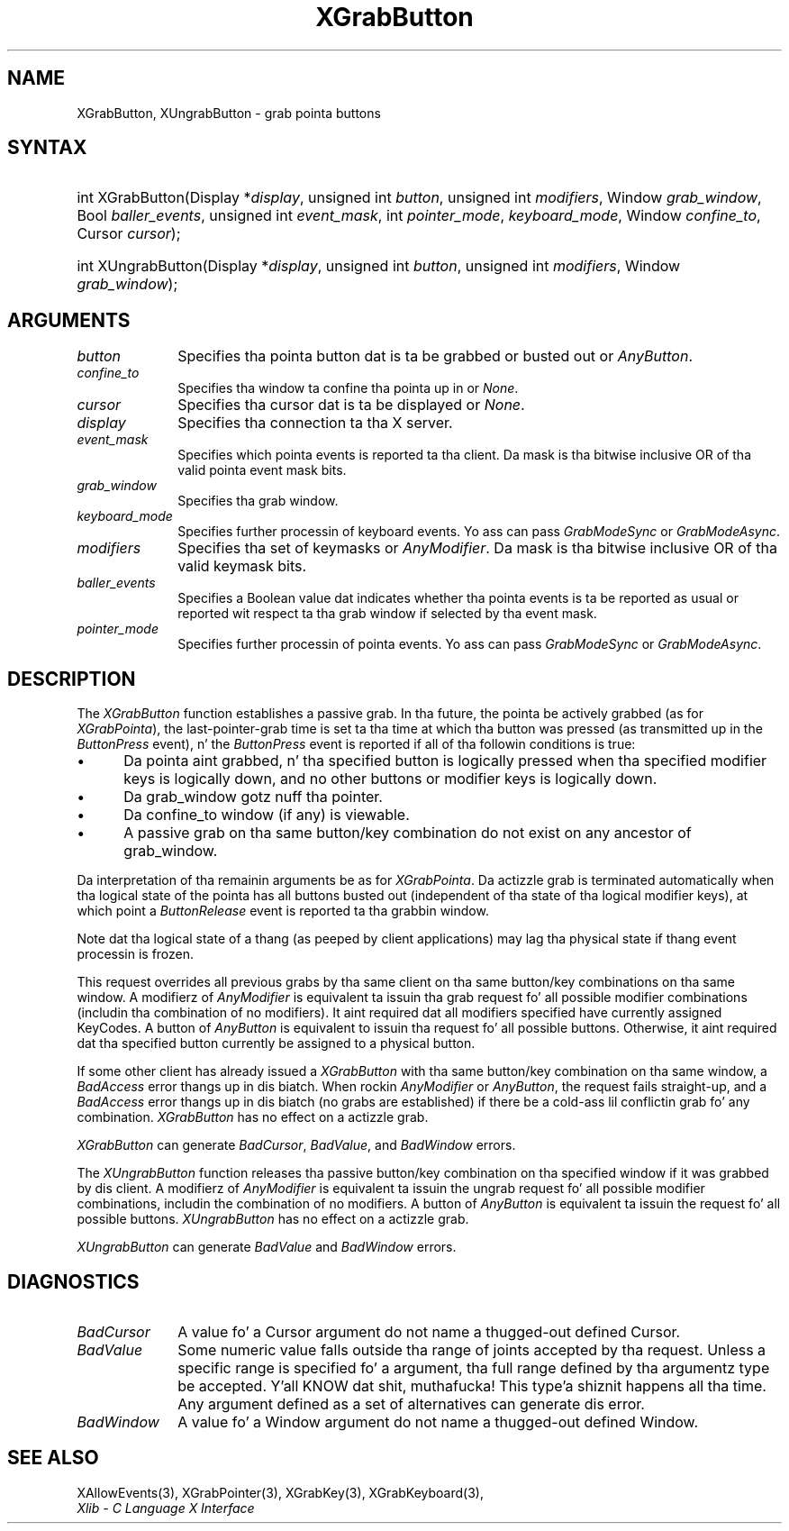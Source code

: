 .\" Copyright \(co 1985, 1986, 1987, 1988, 1989, 1990, 1991, 1994, 1996 X Consortium
.\"
.\" Permission is hereby granted, free of charge, ta any thug obtaining
.\" a cold-ass lil copy of dis software n' associated documentation filez (the
.\" "Software"), ta deal up in tha Software without restriction, including
.\" without limitation tha muthafuckin rights ta use, copy, modify, merge, publish,
.\" distribute, sublicense, and/or push copiez of tha Software, n' to
.\" permit peeps ta whom tha Software is furnished ta do so, subject to
.\" tha followin conditions:
.\"
.\" Da above copyright notice n' dis permission notice shall be included
.\" up in all copies or substantial portionz of tha Software.
.\"
.\" THE SOFTWARE IS PROVIDED "AS IS", WITHOUT WARRANTY OF ANY KIND, EXPRESS
.\" OR IMPLIED, INCLUDING BUT NOT LIMITED TO THE WARRANTIES OF
.\" MERCHANTABILITY, FITNESS FOR A PARTICULAR PURPOSE AND NONINFRINGEMENT.
.\" IN NO EVENT SHALL THE X CONSORTIUM BE LIABLE FOR ANY CLAIM, DAMAGES OR
.\" OTHER LIABILITY, WHETHER IN AN ACTION OF CONTRACT, TORT OR OTHERWISE,
.\" ARISING FROM, OUT OF OR IN CONNECTION WITH THE SOFTWARE OR THE USE OR
.\" OTHER DEALINGS IN THE SOFTWARE.
.\"
.\" Except as contained up in dis notice, tha name of tha X Consortium shall
.\" not be used up in advertisin or otherwise ta promote tha sale, use or
.\" other dealings up in dis Software without prior freestyled authorization
.\" from tha X Consortium.
.\"
.\" Copyright \(co 1985, 1986, 1987, 1988, 1989, 1990, 1991 by
.\" Digital Weapons Corporation
.\"
.\" Portions Copyright \(co 1990, 1991 by
.\" Tektronix, Inc.
.\"
.\" Permission ta use, copy, modify n' distribute dis documentation for
.\" any purpose n' without fee is hereby granted, provided dat tha above
.\" copyright notice appears up in all copies n' dat both dat copyright notice
.\" n' dis permission notice step tha fuck up in all copies, n' dat tha names of
.\" Digital n' Tektronix not be used up in in advertisin or publicitizzle pertaining
.\" ta dis documentation without specific, freestyled prior permission.
.\" Digital n' Tektronix make no representations bout tha suitability
.\" of dis documentation fo' any purpose.
.\" It be provided ``as is'' without express or implied warranty.
.\" 
.\"
.ds xT X Toolkit Intrinsics \- C Language Interface
.ds xW Athena X Widgets \- C Language X Toolkit Interface
.ds xL Xlib \- C Language X Interface
.ds xC Inter-Client Communication Conventions Manual
.na
.de Ds
.nf
.\\$1D \\$2 \\$1
.ft CW
.\".ps \\n(PS
.\".if \\n(VS>=40 .vs \\n(VSu
.\".if \\n(VS<=39 .vs \\n(VSp
..
.de De
.ce 0
.if \\n(BD .DF
.nr BD 0
.in \\n(OIu
.if \\n(TM .ls 2
.sp \\n(DDu
.fi
..
.de IN		\" bust a index entry ta tha stderr
..
.de Pn
.ie t \\$1\fB\^\\$2\^\fR\\$3
.el \\$1\fI\^\\$2\^\fP\\$3
..
.de ZN
.ie t \fB\^\\$1\^\fR\\$2
.el \fI\^\\$1\^\fP\\$2
..
.de hN
.ie t <\fB\\$1\fR>\\$2
.el <\fI\\$1\fP>\\$2
..
.ny0
.TH XGrabButton 3 "libX11 1.6.1" "X Version 11" "XLIB FUNCTIONS"
.SH NAME
XGrabButton, XUngrabButton \- grab pointa buttons
.SH SYNTAX
.HP 
int XGrabButton\^(\^Display *\fIdisplay\fP\^, unsigned int \fIbutton\fP\^,
unsigned int \fImodifiers\fP\^, Window \fIgrab_window\fP\^, Bool
\fIballer_events\fP\^, unsigned int \fIevent_mask\fP\^, int
\fIpointer_mode\fP\^, \fIkeyboard_mode\fP\^, Window \fIconfine_to\fP\^, Cursor
\fIcursor\fP\^); 
.HP
int XUngrabButton\^(\^Display *\fIdisplay\fP\^, unsigned int \fIbutton\fP\^,
unsigned int \fImodifiers\fP\^, Window \fIgrab_window\fP\^); 
.SH ARGUMENTS
.ds Bu grabbed or busted out
.IP \fIbutton\fP 1i
Specifies tha pointa button dat is ta be \*(Bu or
.ZN AnyButton .
.IP \fIconfine_to\fP 1i
Specifies tha window ta confine tha pointa up in or
.ZN None .
.IP \fIcursor\fP 1i
Specifies tha cursor dat is ta be displayed or
.ZN None .
.IP \fIdisplay\fP 1i
Specifies tha connection ta tha X server.
.IP \fIevent_mask\fP 1i
Specifies which pointa events is reported ta tha client.
Da mask is tha bitwise inclusive OR of tha valid pointa event mask bits.
.IP \fIgrab_window\fP 1i
Specifies tha grab window.
.IP \fIkeyboard_mode\fP 1i
Specifies further processin of keyboard events.
Yo ass can pass 
.ZN GrabModeSync 
or
.ZN GrabModeAsync .
.IP \fImodifiers\fP 1i
Specifies tha set of keymasks or
.ZN AnyModifier .
Da mask is tha bitwise inclusive OR of tha valid keymask bits.
.IP \fIballer_events\fP 1i
Specifies a Boolean value dat indicates whether tha pointa 
events is ta be reported as usual or reported wit respect ta tha grab window 
if selected by tha event mask.
.IP \fIpointer_mode\fP 1i
Specifies further processin of pointa events.
Yo ass can pass 
.ZN GrabModeSync 
or
.ZN GrabModeAsync .
.SH DESCRIPTION
The
.ZN XGrabButton
function establishes a passive grab.
In tha future,
the pointa be actively grabbed (as for
.ZN XGrabPointa ),
the last-pointer-grab time is set ta tha time at which tha button was pressed
(as transmitted up in the
.ZN ButtonPress
event), n' the
.ZN ButtonPress
event is reported if all of tha followin conditions is true:
.IP \(bu 5
Da pointa aint grabbed, n' tha specified button is logically pressed
when tha specified modifier keys is logically down,
and no other buttons or modifier keys is logically down.
.IP \(bu 5
Da grab_window gotz nuff tha pointer.
.IP \(bu 5
Da confine_to window (if any) is viewable.
.IP \(bu 5
A passive grab on tha same button/key combination do not exist
on any ancestor of grab_window.
.LP
Da interpretation of tha remainin arguments be as for
.ZN XGrabPointa .
Da actizzle grab is terminated automatically when tha logical state of the
pointa has all buttons busted out
(independent of tha state of tha logical modifier keys),
at which point a 
.ZN ButtonRelease
event is reported ta tha grabbin window.
.LP
Note dat tha logical state of a thang (as peeped by client applications)
may lag tha physical state if thang event processin is frozen.
.LP
This request overrides all previous grabs by tha same client on tha same
button/key combinations on tha same window.
A modifierz of 
.ZN AnyModifier 
is equivalent ta issuin tha grab request fo' all
possible modifier combinations (includin tha combination of no modifiers).  
It aint required dat all modifiers specified have currently assigned 
KeyCodes.
A button of 
.ZN AnyButton 
is equivalent to
issuin tha request fo' all possible buttons.
Otherwise, it aint required dat tha specified button currently be assigned
to a physical button.
.LP
If some other client has already issued a 
.ZN XGrabButton
with tha same button/key combination on tha same window, a
.ZN BadAccess 
error thangs up in dis biatch.
When rockin 
.ZN AnyModifier 
or 
.ZN AnyButton , 
the request fails straight-up,
and a
.ZN BadAccess
error thangs up in dis biatch (no grabs are
established) if there be a cold-ass lil conflictin grab fo' any combination.
.ZN XGrabButton
has no effect on a actizzle grab.
.LP
.ZN XGrabButton
can generate
.ZN BadCursor ,
.ZN BadValue ,
and
.ZN BadWindow 
errors.
.LP
The
.ZN XUngrabButton
function releases tha passive button/key combination on tha specified window if
it was grabbed by dis client.
A modifierz of 
.ZN AnyModifier 
is
equivalent ta issuin 
the ungrab request fo' all possible modifier combinations, includin 
the combination of no modifiers.
A button of 
.ZN AnyButton 
is equivalent ta issuin the
request fo' all possible buttons.
.ZN XUngrabButton
has no effect on a actizzle grab.
.LP
.ZN XUngrabButton
can generate
.ZN BadValue
and
.ZN BadWindow 
errors.
.SH DIAGNOSTICS
.TP 1i
.ZN BadCursor
A value fo' a Cursor argument do not name a thugged-out defined Cursor.
.TP 1i
.ZN BadValue
Some numeric value falls outside tha range of joints accepted by tha request.
Unless a specific range is specified fo' a argument, tha full range defined
by tha argumentz type be accepted. Y'all KNOW dat shit, muthafucka! This type'a shiznit happens all tha time.  Any argument defined as a set of
alternatives can generate dis error.
.TP 1i
.ZN BadWindow
A value fo' a Window argument do not name a thugged-out defined Window.
.SH "SEE ALSO"
XAllowEvents(3),
XGrabPointer(3),
XGrabKey(3),
XGrabKeyboard(3),
.br
\fI\*(xL\fP
